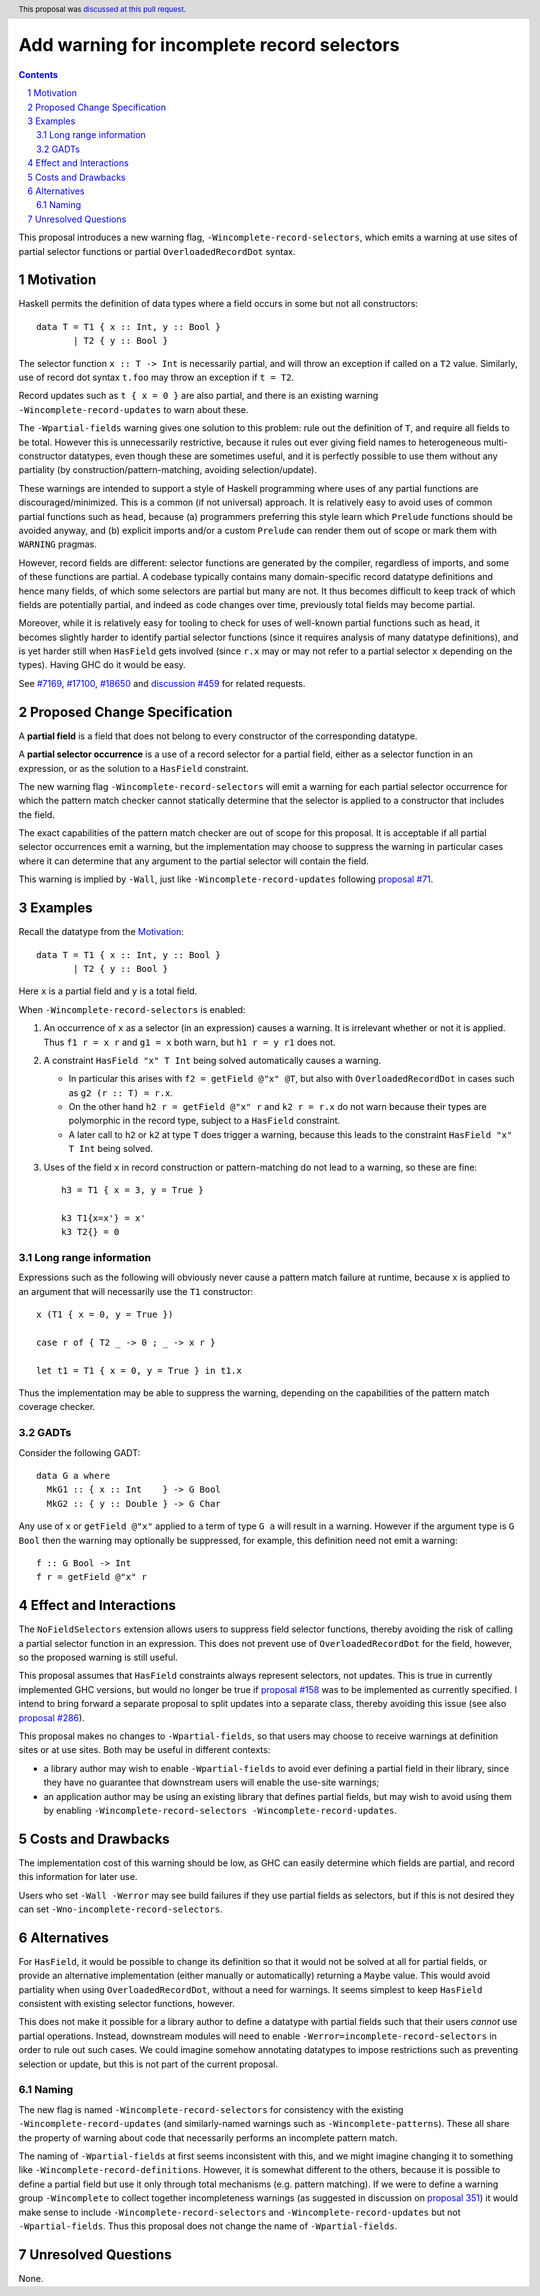 Add warning for incomplete record selectors
===========================================

.. author:: Adam Gundry
.. date-accepted:: 2022-09-27
.. ticket-url:: https://gitlab.haskell.org/ghc/ghc/-/issues/18650
.. implemented::
.. highlight:: haskell
.. header:: This proposal was `discussed at this pull request <https://github.com/ghc-proposals/ghc-proposals/pull/516>`_.
.. sectnum::
.. contents::

This proposal introduces a new warning flag, ``-Wincomplete-record-selectors``,
which emits a warning at use sites of partial selector functions or partial
``OverloadedRecordDot`` syntax.


Motivation
----------
Haskell permits the definition of data types where a field occurs in some but
not all constructors::

  data T = T1 { x :: Int, y :: Bool }
         | T2 { y :: Bool }

The selector function ``x :: T -> Int`` is necessarily partial, and will throw
an exception if called on a ``T2`` value.  Similarly, use of record dot syntax
``t.foo`` may throw an exception if ``t = T2``.

Record updates such as ``t { x = 0 }`` are also partial, and there is an
existing warning ``-Wincomplete-record-updates`` to warn about these.

The ``-Wpartial-fields`` warning gives one solution to this problem: rule out
the definition of ``T``, and require all fields to be total. However this is
unnecessarily restrictive, because it rules out ever giving field names to
heterogeneous multi-constructor datatypes, even though these are sometimes
useful, and it is perfectly possible to use them without any partiality (by
construction/pattern-matching, avoiding selection/update).

These warnings are intended to support a style of Haskell programming where uses
of any partial functions are discouraged/minimized. This is a common (if not
universal) approach. It is relatively easy to avoid uses of common partial
functions such as ``head``, because (a) programmers preferring this style learn
which ``Prelude`` functions should be avoided anyway, and (b) explicit imports
and/or a custom ``Prelude`` can render them out of scope or mark them with
``WARNING`` pragmas.

However, record fields are different: selector functions are generated by the
compiler, regardless of imports, and some of these functions are partial. A
codebase typically contains many domain-specific record datatype definitions and
hence many fields, of which some selectors are partial but many are not. It thus
becomes difficult to keep track of which fields are potentially partial, and
indeed as code changes over time, previously total fields may become partial.

Moreover, while it is relatively easy for tooling to check for uses of
well-known partial functions such as ``head``, it becomes slightly harder to
identify partial selector functions (since it requires analysis of many datatype
definitions), and is yet harder still when ``HasField`` gets involved (since
``r.x`` may or may not refer to a partial selector ``x`` depending on the
types). Having GHC do it would be easy.

See `#7169 <https://gitlab.haskell.org/ghc/ghc/-/issues/7169>`_, `#17100
<https://gitlab.haskell.org/ghc/ghc/-/issues/17100>`_, `#18650
<https://gitlab.haskell.org/ghc/ghc/-/issues/18650>`_ and `discussion #459
<https://github.com/ghc-proposals/ghc-proposals/discussions/459>`_ for related
requests.



Proposed Change Specification
-----------------------------

A **partial field** is a field that does not belong to every constructor of the
corresponding datatype.

A **partial selector occurrence** is a use of a record selector for a partial
field, either as a selector function in an expression, or as the solution to a
``HasField`` constraint.

The new warning flag ``-Wincomplete-record-selectors`` will emit a warning for
each partial selector occurrence for which the pattern match checker cannot
statically determine that the selector is applied to a constructor that
includes the field.

The exact capabilities of the pattern match checker are out of scope for this
proposal.  It is acceptable if all partial selector occurrences emit a warning,
but the implementation may choose to suppress the warning in particular cases
where it can determine that any argument to the partial selector will contain
the field.

This warning is implied by ``-Wall``, just like ``-Wincomplete-record-updates``
following `proposal #71 <https://github.com/ghc-proposals/ghc-proposals/pull/71>`_.


Examples
--------

Recall the datatype from the `Motivation`_::

  data T = T1 { x :: Int, y :: Bool }
         | T2 { y :: Bool }

Here ``x`` is a partial field and ``y`` is a total field.

When ``-Wincomplete-record-selectors`` is enabled:

1. An occurrence of ``x`` as a selector (in an expression) causes a warning. It
   is irrelevant whether or not it is applied. Thus ``f1 r = x r`` and ``g1 =
   x`` both warn, but ``h1 r = y r1`` does not.

2. A constraint ``HasField "x" T Int`` being solved automatically causes a
   warning.

   - In particular this arises with ``f2 = getField @"x" @T``, but also with
     ``OverloadedRecordDot`` in cases such as ``g2 (r :: T) = r.x``.

   - On the other hand ``h2 r = getField @"x" r`` and ``k2 r = r.x`` do not warn
     because their types are polymorphic in the record type, subject to a
     ``HasField`` constraint.

   - A later call to ``h2`` or ``k2`` at type ``T`` does trigger a warning,
     because this leads to the constraint ``HasField "x" T Int`` being solved.

3. Uses of the field ``x`` in record construction or pattern-matching do not
   lead to a warning, so these are fine::

    h3 = T1 { x = 3, y = True }

    k3 T1{x=x'} = x'
    k3 T2{} = 0


Long range information
~~~~~~~~~~~~~~~~~~~~~~

Expressions such as the following will obviously never cause a pattern match
failure at runtime, because ``x`` is applied to an argument that will
necessarily use the ``T1`` constructor::

    x (T1 { x = 0, y = True })

    case r of { T2 _ -> 0 ; _ -> x r }

    let t1 = T1 { x = 0, y = True } in t1.x

Thus the implementation may be able to suppress the warning, depending on the
capabilities of the pattern match coverage checker.


GADTs
~~~~~

Consider the following GADT::

    data G a where
      MkG1 :: { x :: Int    } -> G Bool
      MkG2 :: { y :: Double } -> G Char

Any use of ``x`` or ``getField @"x"`` applied to a term of type ``G a`` will
result in a warning.  However if the argument type is ``G Bool`` then the
warning may optionally be suppressed, for example, this definition need not emit
a warning::

    f :: G Bool -> Int
    f r = getField @"x" r


Effect and Interactions
-----------------------
The ``NoFieldSelectors`` extension allows users to suppress field selector
functions, thereby avoiding the risk of calling a partial selector function in
an expression.  This does not prevent use of ``OverloadedRecordDot`` for the field,
however, so the proposed warning is still useful.

This proposal assumes that ``HasField`` constraints always represent selectors,
not updates.  This is true in currently implemented GHC versions, but would no
longer be true if `proposal #158
<https://github.com/ghc-proposals/ghc-proposals/pull/158>`_ was to be
implemented as currently specified.  I intend to bring forward a separate
proposal to split updates into a separate class, thereby avoiding this issue
(see also `proposal #286
<https://github.com/ghc-proposals/ghc-proposals/pull/286>`_).

This proposal makes no changes to ``-Wpartial-fields``, so that users may choose
to receive warnings at definition sites or at use sites.  Both may be useful in
different contexts:

- a library author may wish to enable ``-Wpartial-fields`` to avoid ever
  defining a partial field in their library, since they have no guarantee that
  downstream users will enable the use-site warnings;

- an application author may be using an existing library that defines partial
  fields, but may wish to avoid using them by enabling
  ``-Wincomplete-record-selectors -Wincomplete-record-updates``.


Costs and Drawbacks
-------------------
The implementation cost of this warning should be low, as GHC can easily
determine which fields are partial, and record this information for later use.

Users who set ``-Wall -Werror`` may see build failures if they use partial
fields as selectors, but if this is not desired they can set
``-Wno-incomplete-record-selectors``.


Alternatives
------------
For ``HasField``, it would be possible to change its definition so that it would
not be solved at all for partial fields, or provide an alternative
implementation (either manually or automatically) returning a ``Maybe`` value.
This would avoid partiality when using ``OverloadedRecordDot``, without a need
for warnings.  It seems simplest to keep ``HasField`` consistent with existing
selector functions, however.

This does not make it possible for a library author to define a datatype with
partial fields such that their users *cannot* use partial operations.  Instead,
downstream modules will need to enable ``-Werror=incomplete-record-selectors``
in order to rule out such cases.  We could imagine somehow annotating datatypes
to impose restrictions such as preventing selection or update, but this is not
part of the current proposal.


Naming
~~~~~~

The new flag is named ``-Wincomplete-record-selectors`` for consistency with the
existing ``-Wincomplete-record-updates`` (and similarly-named warnings such as
``-Wincomplete-patterns``).  These all share the property of warning about code
that necessarily performs an incomplete pattern match.

The naming of ``-Wpartial-fields`` at first seems inconsistent with this, and we
might imagine changing it to something like ``-Wincomplete-record-definitions``.
However, it is somewhat different to the others, because it is possible to
define a partial field but use it only through total mechanisms (e.g. pattern
matching).  If we were to define a warning group ``-Wincomplete`` to collect
together incompleteness warnings (as suggested in discussion on `proposal 351
<https://github.com/ghc-proposals/ghc-proposals/pull/351>`_) it would make sense
to include ``-Wincomplete-record-selectors`` and ``-Wincomplete-record-updates``
but not ``-Wpartial-fields``.  Thus this proposal does not change the name of
``-Wpartial-fields``.


Unresolved Questions
--------------------
None.
